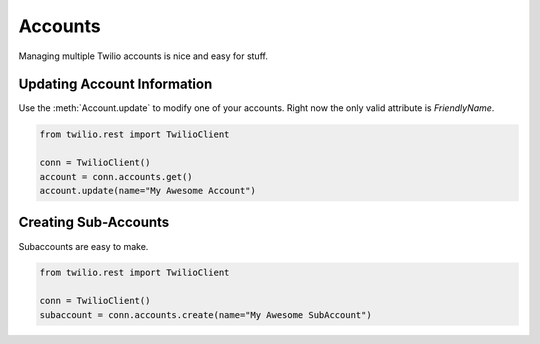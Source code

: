 .. module:: twilio.rest

===========
Accounts
===========

Managing multiple Twilio accounts is nice and easy for stuff.

Updating Account Information
----------------------------

Use the :meth:`Account.update` to modify one of your accounts. Right now the only valid attribute is `FriendlyName`.

.. code-block:: python

    from twilio.rest import TwilioClient

    conn = TwilioClient()
    account = conn.accounts.get()
    account.update(name="My Awesome Account")

Creating Sub-Accounts
----------------------

Subaccounts are easy to make.

.. code-block:: python

    from twilio.rest import TwilioClient

    conn = TwilioClient()
    subaccount = conn.accounts.create(name="My Awesome SubAccount")


